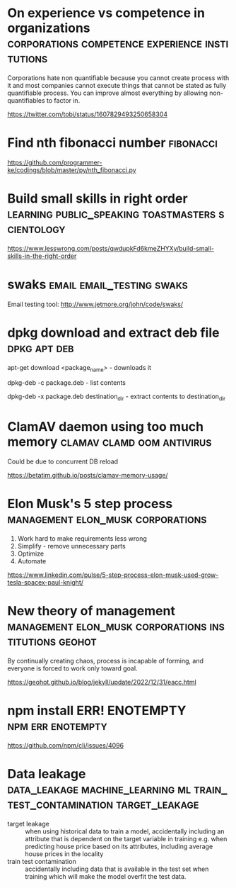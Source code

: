 * On experience vs competence in organizations :corporations:competence:experience:institutions:

Corporations hate non quantifiable because you cannot create process
with it and most companies cannot execute things that cannot be stated
as fully quantifiable process. You can improve almost everything by
allowing non-quantifiables to factor in.

https://twitter.com/tobi/status/1607829493250658304

* Find nth fibonacci number                                       :fibonacci:

https://github.com/programmer-ke/codings/blob/master/py/nth_fibonacci.py

* Build small skills in right order :learning:public_speaking:toastmasters:scientology:

https://www.lesswrong.com/posts/qwdupkFd6kmeZHYXy/build-small-skills-in-the-right-order

* swaks                                           :email:email_testing:swaks:

Email testing tool: http://www.jetmore.org/john/code/swaks/

* dpkg download and extract deb file                           :dpkg:apt:deb:

apt-get download <package_name> - downloads it

dpkg-deb -c package.deb - list contents

dpkg-deb -x package.deb destination_dir - extract contents to destination_dir

* ClamAV daemon using too much memory            :clamav:clamd:oom:antivirus:

Could be due to concurrent DB reload

https://betatim.github.io/posts/clamav-memory-usage/

* Elon Musk's 5 step process              :management:elon_musk:corporations:

 1) Work hard to make requirements less wrong
 2) Simplify - remove unnecessary parts
 3) Optimize
 4) Automate

https://www.linkedin.com/pulse/5-step-process-elon-musk-used-grow-tesla-spacex-paul-knight/

* New theory of management :management:elon_musk:corporations:institutions:geohot:

By continually creating chaos, process is incapable of forming, and
everyone is forced to work only toward goal.

https://geohot.github.io/blog/jekyll/update/2022/12/31/eacc.html

* npm install ERR! ENOTEMPTY                              :npm:err:enotempty:

https://github.com/npm/cli/issues/4096

* Data leakage :data_leakage:machine_learning:ml:train_test_contamination:target_leakage:

 - target leakage :: when using historical data to train a model,
   accidentally including an attribute that is dependent on the target
   variable in training e.g. when predicting house price based on its
   attributes, including average house prices in the locality
 - train test contamination :: accidentally including data that is
   available in the test set when training which will make the model
   overfit the test data.
   
